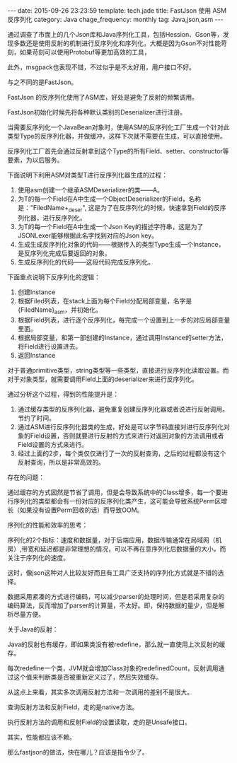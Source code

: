 #+BEGIN_HTML
---
date: 2015-09-26 23:23:59
template: tech.jade
title: FastJson 使用 ASM反序列化
category: Java
chage_frequency: monthly
tag: Java,json,asm
---
#+END_HTML
#+OPTIONS: toc:nil
#+TOC: headlines 2

通过调查了市面上的几个Json库和Java序列化工具，包括Hession、Gson等，发现多数还是使用反射的机制进行反序列化和序列化，大概是因为Gson不对性能苛刻，如果苛刻可以使用Protobuf等更加高效的工具，

此外，msgpack也表现不错，不过似乎是不太好用，用户接口不好。

与之不同的是FastJson。

FastJson 的反序列化使用了ASM库，好处是避免了反射的频繁调用。

FastJson初始化时候先将各种默认类别的Deserializer进行注册。

当需要反序列化一个JavaBean对象时，使用ASM的反序列化工厂生成一个针对此类型Type的反序列化器，并做缓冲，这样下次就不需要在生成，可以直接使用。

反序列化工厂首先会通过反射拿到这个Type的所有Field、setter、constructor等要素，为以后服务。

下面说明下利用ASM对类型T进行反序列化器生成的过程：

1. 使用asm创建一个继承ASMDeserializer的类——A。
2. 为T的每一个Field在A中生成一个ObjectDeserializer的Field，名称是："FiledName+_deser", 这是为了在反序列化的时候，快速拿到Field的反序列化器，进行反序列化。
3. 为T的每一个Field在A中生成一个Json Key的描述字符串，这是为了JSONLexer能够根据此名字找到对应的Json key。
4. 生成生成反序列化对象的代码——根据传入的类型Type生成一个Instance，是反序列化完成后要返回的对象。
4. 生成反序列化的代码——这段代码完成反序列化。
   
下面重点说明下反序列化的逻辑：
1. 创建Instance
2. 根据Filed列表，在stack上面为每个Field分配局部变量，名字是{FiledName}_asm，并初始化。
3. 根据Field列表，进行逐个反序列化，每完成一个设置到上一步的对应局部变量里面。
4. 根据局部变量，和第一部创建的Instance，通过调用Instance的setter方法，将Field进行设置进去。
5. 返回Instance

对于普通primitive类型，string类型等一些类型，直接进行反序列化读取设置。而对于对象类型，就需要调用Field上面的deserializer来进行反序列化。
   
通过分析这个过程，得到的性能提升是：
1. 通过缓存类型的反序列化器，避免重复创建反序列化器或者说进行反射调用。节约了时间。
2. 通过ASM进行反序列化器类的生成，好处是可以字节码直接对进行反序列化对象的Field设置，否则就要进行反射的方式来进行对返回对象的方法调用或者Field设置的方式来进行。
3. 经过上面的2步，每个类仅仅进行了一次的反射查询，之后的过程都没有这个反射查询，所以是非常高效的。
   
存在的问题：

通过缓存的方式固然是节省了调用，但是会导致系统中的Class增多，每一个要进行序列化的类型都会有一份对应的反序列化类产生，这可能会导致系统Perm区增长（如果没有设置Perm回收的话）而导致OOM。


序列化的性能和效率的思考：

序列化的2个指标：速度和数据量，对于后端应用，数据传输通常在局域网（机房）,带宽和延迟都是非常理想的情况，可以不再在意序列化后数据量的大小，而关注于序列化的速度。

这时，像json这种对人比较友好而且有工具广泛支持的序列化方式就是不错的选择。

数据采用紧凑的方式进行编码，可以减少parser的处理时间，但是若采用复杂的编码算法，反而增加了parser的计算量，不太好。即，保持数据的量少，但是解析尽量方便。

关于Java的反射：

Java的反射也有缓存，即如果类没有被redefine，那么就一直使用上次反射的缓存。

每次redefine一个类，JVM就会增加Class对象的redefinedCount，反射调用通过这个值来判断类是否被重新定义过了，然后失效缓存。

从这点上来看，其实多次调用反射方法和一次调用的差别不是很大。

查询反射方法和反射Field，走的是native方法。

执行反射方法的调用和反射Field的设置读取，走的是Unsafe接口。

其实，性能都应该不赖。

那么fastjson的做法，快在哪儿？应该是指令少了。
